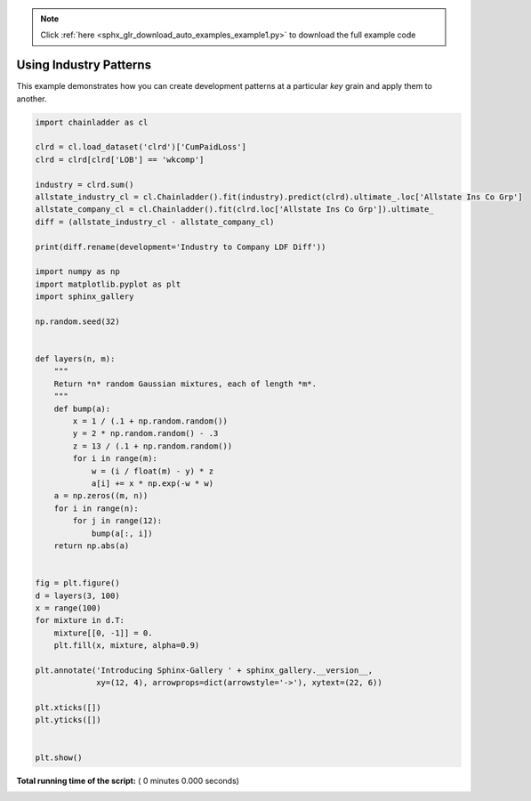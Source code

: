 .. note::
    :class: sphx-glr-download-link-note

    Click :ref:`here <sphx_glr_download_auto_examples_example1.py>` to download the full example code
.. rst-class:: sphx-glr-example-title

.. _sphx_glr_auto_examples_example1.py:


Using Industry Patterns
=======================

This example demonstrates how you can create development patterns at a
particular `key` grain and apply them to another.



.. code-block:: python

    import chainladder as cl

    clrd = cl.load_dataset('clrd')['CumPaidLoss']
    clrd = clrd[clrd['LOB'] == 'wkcomp']

    industry = clrd.sum()
    allstate_industry_cl = cl.Chainladder().fit(industry).predict(clrd).ultimate_.loc['Allstate Ins Co Grp']
    allstate_company_cl = cl.Chainladder().fit(clrd.loc['Allstate Ins Co Grp']).ultimate_
    diff = (allstate_industry_cl - allstate_company_cl)

    print(diff.rename(development='Industry to Company LDF Diff'))

    import numpy as np
    import matplotlib.pyplot as plt
    import sphinx_gallery

    np.random.seed(32)


    def layers(n, m):
        """
        Return *n* random Gaussian mixtures, each of length *m*.
        """
        def bump(a):
            x = 1 / (.1 + np.random.random())
            y = 2 * np.random.random() - .3
            z = 13 / (.1 + np.random.random())
            for i in range(m):
                w = (i / float(m) - y) * z
                a[i] += x * np.exp(-w * w)
        a = np.zeros((m, n))
        for i in range(n):
            for j in range(12):
                bump(a[:, i])
        return np.abs(a)


    fig = plt.figure()
    d = layers(3, 100)
    x = range(100)
    for mixture in d.T:
        mixture[[0, -1]] = 0.
        plt.fill(x, mixture, alpha=0.9)

    plt.annotate('Introducing Sphinx-Gallery ' + sphinx_gallery.__version__,
                 xy=(12, 4), arrowprops=dict(arrowstyle='->'), xytext=(22, 6))

    plt.xticks([])
    plt.yticks([])


    plt.show()

**Total running time of the script:** ( 0 minutes  0.000 seconds)


.. _sphx_glr_download_auto_examples_example1.py:


.. only :: html

 .. container:: sphx-glr-footer
    :class: sphx-glr-footer-example



  .. container:: sphx-glr-download

     :download:`Download Python source code: example1.py <example1.py>`



  .. container:: sphx-glr-download

     :download:`Download Jupyter notebook: example1.ipynb <example1.ipynb>`


.. only:: html

 .. rst-class:: sphx-glr-signature

    `Gallery generated by Sphinx-Gallery <https://sphinx-gallery.readthedocs.io>`_
